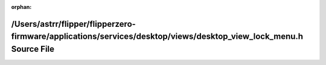 .. meta::3a44c79093fb3800077762a9e136b133b5197acdb1a93cd38fa81ce8375cf96b62916b540e68e1f86c86a49cde64629572dfcfd6f67a330952c11200f12f9781

:orphan:

.. title:: Flipper Zero Firmware: /Users/astrr/flipper/flipperzero-firmware/applications/services/desktop/views/desktop_view_lock_menu.h Source File

/Users/astrr/flipper/flipperzero-firmware/applications/services/desktop/views/desktop\_view\_lock\_menu.h Source File
=====================================================================================================================

.. container:: doxygen-content

   
   .. raw:: html
     :file: desktop__view__lock__menu_8h_source.html
